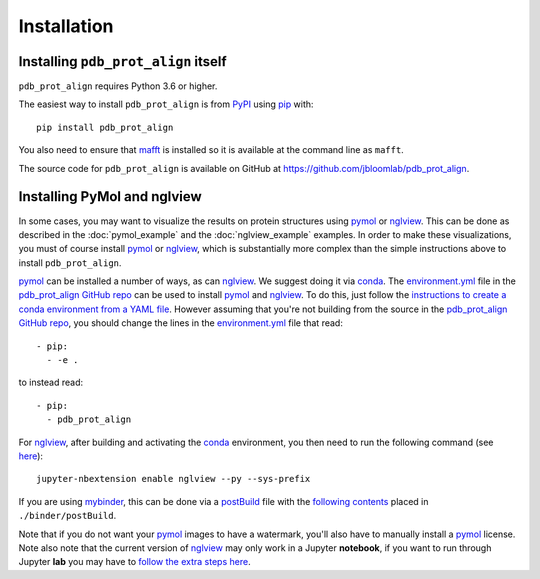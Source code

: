 Installation
--------------

Installing ``pdb_prot_align`` itself
+++++++++++++++++++++++++++++++++++++

``pdb_prot_align`` requires Python 3.6 or higher.

The easiest way to install ``pdb_prot_align`` is from `PyPI <https://pypi.org/>`_ using `pip <https://pip.pypa.io>`_ with::

    pip install pdb_prot_align

You also need to ensure that `mafft <https://mafft.cbrc.jp/alignment/software/>`_ is installed so it is available at the command line as ``mafft``.

The source code for ``pdb_prot_align`` is available on GitHub at https://github.com/jbloomlab/pdb_prot_align.

Installing PyMol and nglview
++++++++++++++++++++++++++++++
In some cases, you may want to visualize the results on protein structures using pymol_ or nglview_.
This can be done as described in the :doc:`pymol_example` and the :doc:`nglview_example` examples.
In order to make these visualizations, you must of course install pymol_ or nglview_, which is substantially more complex than the simple instructions above to install ``pdb_prot_align``.

pymol_ can be installed a number of ways, as can nglview_.
We suggest doing it via conda_.
The environment.yml_ file in the `pdb_prot_align GitHub repo`_ can be used to install pymol_ and nglview_.
To do this, just follow the `instructions to create a conda environment from a YAML file <https://docs.conda.io/projects/conda/en/latest/user-guide/tasks/manage-environments.html#creating-an-environment-from-an-environment-yml-file>`_.
However assuming that you're not building from the source in the `pdb_prot_align GitHub repo`_, you should change the lines in the environment.yml_ file that read::

    - pip:
      - -e .

to instead read::

    - pip:
      - pdb_prot_align

For nglview_, after building and activating the conda_ environment, you then need to run the following command (see `here <https://github.com/jbloomlab/pdb_prot_align>`_)::

    jupyter-nbextension enable nglview --py --sys-prefix

If you are using `mybinder <https://mybinder.org/>`_, this can be done via a `postBuild <https://mybinder.readthedocs.io/en/latest/config_files.html#postbuild-run-code-after-installing-the-environment>`_ file with the `following contents <https://github.com/jbloomlab/pdb_prot_align/blob/master/binder/postBuild>`_ placed in ``./binder/postBuild``.

Note that if you do not want your pymol_ images to have a watermark, you'll also have to manually install a pymol_ license.
Note also note that the current version of nglview_ may only work in a Jupyter **notebook**, if you want to run through Jupyter **lab** you may have to `follow the extra steps here <https://github.com/arose/nglview/issues/801#issuecomment-492744453>`_.

.. _pymol: https://pymol.org/
.. _nglview: https://github.com/arose/nglview
.. _conda: https://docs.conda.io
.. _environment.yml: https://github.com/jbloomlab/pdb_prot_align/blob/master/environment.yml
.. _`pdb_prot_align GitHub repo`: https://github.com/jbloomlab/pdb_prot_align
